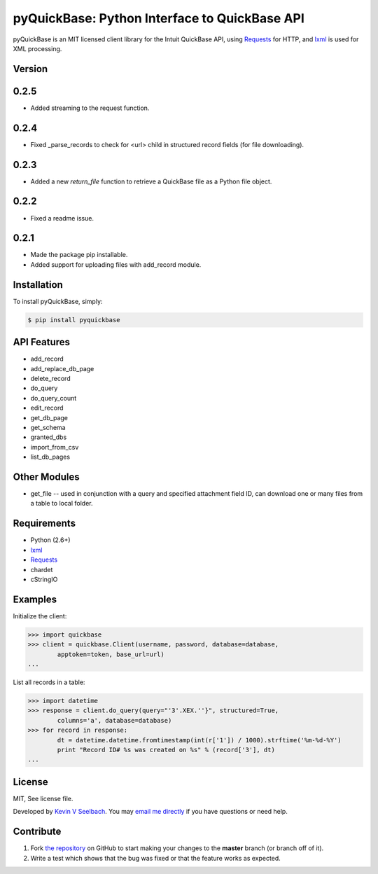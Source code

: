 
pyQuickBase: Python Interface to QuickBase API
==================================================

.. image:: https://badge.fury.io/py/pyquickbase.png
    :target: http://badge.fury.io/py/pyquickbase


pyQuickBase is an MIT licensed client library for the Intuit QuickBase API, using `Requests`_ for HTTP, and `lxml`_ is used for XML processing.


Version
-------

0.2.5
-----
- Added streaming to the request function.

0.2.4
-----
- Fixed _parse_records to check for <url> child in structured record fields (for file downloading).

0.2.3
-----
- Added a new `return_file` function to retrieve a QuickBase file as a Python file object.

0.2.2
-----
- Fixed a readme issue.

0.2.1
-----
-  Made the package pip installable.
-  Added support for uploading files with add\_record module.


Installation
------------

To install pyQuickBase, simply:

.. code-block:: bash

    $ pip install pyquickbase

API Features
------------

-  add\_record
-  add\_replace\_db\_page
-  delete\_record
-  do\_query
-  do\_query\_count
-  edit\_record
-  get\_db\_page
-  get\_schema
-  granted\_dbs
-  import\_from\_csv
-  list\_db\_pages

Other Modules
-------------

-  get\_file -- used in conjunction with a query and specified
   attachment field ID, can download one or many files from a table to
   local folder.

Requirements
------------
-  Python (2.6+)
-  `lxml`_
-  `Requests`_
-  chardet
-  cStringIO


Examples
--------

Initialize the client:

.. code-block:: pycon

    >>> import quickbase
    >>> client = quickbase.Client(username, password, database=database,
            apptoken=token, base_url=url)
    ...

List all records in a table:

.. code-block:: pycon

    >>> import datetime
    >>> response = client.do_query(query="'3'.XEX.''}", structured=True,
            columns='a', database=database)
    >>> for record in response:
            dt = datetime.datetime.fromtimestamp(int(r['1']) / 1000).strftime('%m-%d-%Y')
            print "Record ID# %s was created on %s" % (record['3'], dt)
    ...


License
-------

MIT, See license file.

Developed by `Kevin V Seelbach <http://www.kevinseelbach.com>`_. You may `email me directly`_ if you have questions or need help.


Contribute
----------
#. Fork `the repository`_ on GitHub to start making your changes to the **master** branch (or branch off of it).
#. Write a test which shows that the bug was fixed or that the feature works as expected.



.. _`the repository`: http://github.com/kevinseelbach/pyQuickBase
.. _lxml: http://lxml.de/
.. _Requests: http://docs.python-requests.org/en/latest/
.. _email me directly: kevin.seelbach@gmail.com
